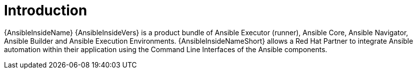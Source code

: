 ifdef::context[:parent-context-of-ansible-inside-install-intro: {context}]

[id="ansible-inside-install-intro"]
= Introduction

:context: ansible-inside-install-intro

{AnsibleInsideName} {AnsibleInsideVers} is a product bundle of Ansible Executor (runner), Ansible Core, Ansible Navigator, Ansible Builder and Ansible Execution Environments.
{AnsibleInsideNameShort} allows a Red Hat Partner to integrate Ansible automation within their application using the Command Line Interfaces of the Ansible components.

ifdef::parent-context-of-ansible-inside-install-intro[:context: {parent-context-of-ansible-inside-install-intro}]
ifndef::parent-context-of-ansible-inside-install-intro[:!context:]
